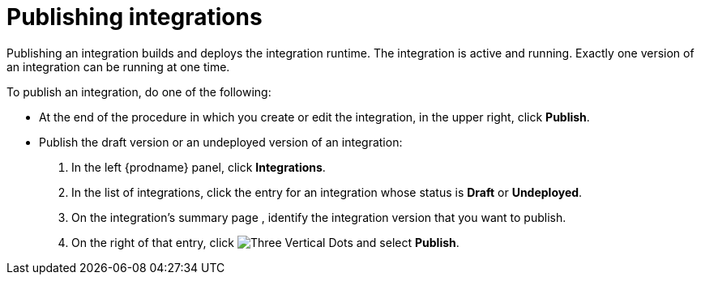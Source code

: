 [id='publishing-integrations']
= Publishing integrations

Publishing an integration builds and deploys the integration runtime.
The integration is active and running. Exactly one version of an integration
can be running at one time.

To publish an integration, do one of the following:

* At the end of the procedure in which you create or edit the integration,
in the upper right, click *Publish*.

* Publish the draft version or an undeployed version of an integration:
+
. In the left {prodname} panel, click *Integrations*.
. In the list of integrations, click the entry for an integration
whose status is *Draft* or *Undeployed*.
. On the integration's summary page , identify the integration
version that you want to publish.
. On the right of that entry, click
image:shared/images/ThreeVerticalDotsKebab.png[Three Vertical Dots] and
select *Publish*.

